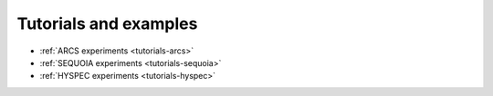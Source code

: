 .. _tutorials:

Tutorials and examples
======================

* :ref:`ARCS experiments <tutorials-arcs>`
* :ref:`SEQUOIA experiments <tutorials-sequoia>`
* :ref:`HYSPEC experiments <tutorials-hyspec>`

.. * :ref:`Basics <tutorials-basics>`
.. * :ref:`Sample assembly <tutorials-sampleassembly>`
.. * :ref:`Powder Diffraction Kernel <tutorials-powder-kernel>`
.. * :ref:`VULCAN experiments <tutorials-vulcan>`
